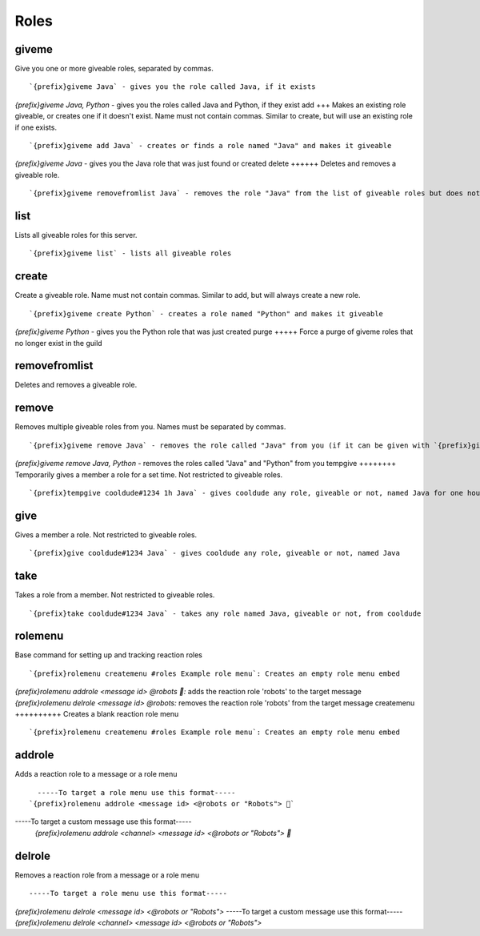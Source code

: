 =====
Roles
=====
giveme
++++++
Give you one or more giveable roles, separated by commas.
::
   `{prefix}giveme Java` - gives you the role called Java, if it exists
`{prefix}giveme Java, Python` - gives you the roles called Java and Python, if they exist
add
+++
Makes an existing role giveable, or creates one if it doesn't exist.
Name must not contain commas. Similar to create, but will use an
existing role if one exists.
::
   `{prefix}giveme add Java` - creates or finds a role named "Java" and makes it giveable
`{prefix}giveme Java` - gives you the Java role that was just found or created
delete
++++++
Deletes and removes a giveable role.
::
   `{prefix}giveme removefromlist Java` - removes the role "Java" from the list of giveable roles but does not remove it from the server or members who have it 
list
++++
Lists all giveable roles for this server.
::
   `{prefix}giveme list` - lists all giveable roles
create
++++++
Create a giveable role. Name must not contain commas. Similar to add,
but will always create a new role.
::
   `{prefix}giveme create Python` - creates a role named "Python" and makes it giveable
`{prefix}giveme Python` - gives you the Python role that was just created
purge
+++++
Force a purge of giveme roles that no longer exist in the guild
::
   
removefromlist
++++++++++++++
Deletes and removes a giveable role.
::
   
remove
++++++
Removes multiple giveable roles from you. Names must be separated by
commas.
::
   `{prefix}giveme remove Java` - removes the role called "Java" from you (if it can be given with `{prefix}giveme`)
`{prefix}giveme remove Java, Python` - removes the roles called "Java" and "Python" from you
tempgive
++++++++
Temporarily gives a member a role for a set time. Not restricted to
giveable roles.
::
   `{prefix}tempgive cooldude#1234 1h Java` - gives cooldude any role, giveable or not, named Java for one hour
give
++++
Gives a member a role. Not restricted to giveable roles.
::
   `{prefix}give cooldude#1234 Java` - gives cooldude any role, giveable or not, named Java
take
++++
Takes a role from a member. Not restricted to giveable roles.
::
   `{prefix}take cooldude#1234 Java` - takes any role named Java, giveable or not, from cooldude
rolemenu
++++++++
Base command for setting up and tracking reaction roles
::
   `{prefix}rolemenu createmenu #roles Example role menu`: Creates an empty role menu embed
`{prefix}rolemenu addrole <message id> @robots 🤖:` adds the reaction role 'robots' to the target message 
`{prefix}rolemenu delrole <message id> @robots:` removes the reaction role 'robots' from the target message
createmenu
++++++++++
Creates a blank reaction role menu
::
   `{prefix}rolemenu createmenu #roles Example role menu`: Creates an empty role menu embed
addrole
+++++++
Adds a reaction role to a message or a role menu
::
   -----To target a role menu use this format-----
 `{prefix}rolemenu addrole <message id> <@robots or "Robots"> 🤖`
-----To target a custom message use this format-----
 `{prefix}rolemenu addrole <channel> <message id> <@robots or "Robots"> 🤖`
 
delrole
+++++++
Removes a reaction role from a message or a role menu
::
   -----To target a role menu use this format-----
`{prefix}rolemenu delrole <message id> <@robots or "Robots">`
-----To target a custom message use this format-----
`{prefix}rolemenu delrole <channel> <message id> <@robots or "Robots">`
